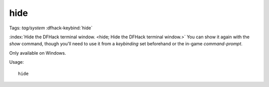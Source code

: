 hide
====
Tags: `tag/system`
:dfhack-keybind:`hide`

:index:`Hide the DFHack terminal window.
<hide; Hide the DFHack terminal window.>` You can show it again with the `show`
command, though you'll need to use it from a `keybinding` set beforehand or the
in-game `command-prompt`.

Only available on Windows.

Usage::

    hide
